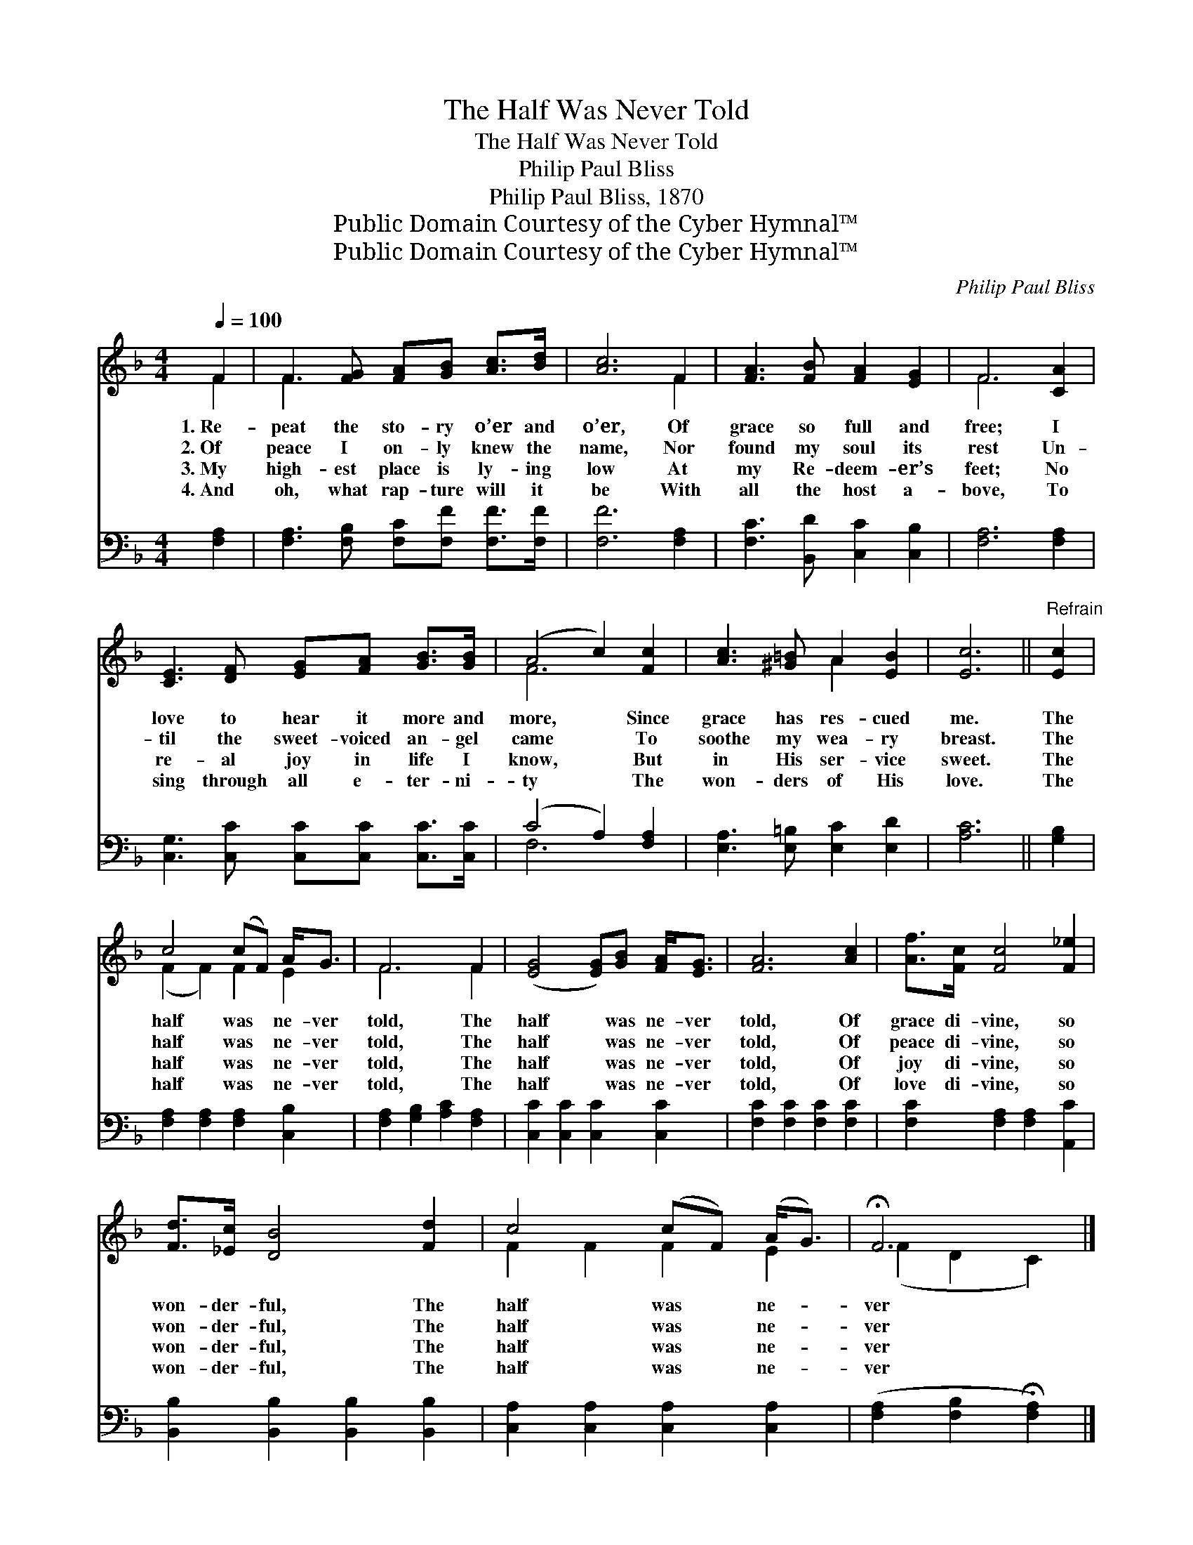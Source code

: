 X:1
T:The Half Was Never Told
T:The Half Was Never Told
T:Philip Paul Bliss
T:Philip Paul Bliss, 1870
T:Public Domain Courtesy of the Cyber Hymnal™
T:Public Domain Courtesy of the Cyber Hymnal™
C:Philip Paul Bliss
Z:Public Domain
Z:Courtesy of the Cyber Hymnal™
%%score ( 1 2 ) ( 3 4 )
L:1/8
Q:1/4=100
M:4/4
K:F
V:1 treble 
V:2 treble 
V:3 bass 
V:4 bass 
V:1
 F2 | F3 [FG] [FA][GB] [Ac]>[Bd] | [Ac]6 F2 | [FA]3 [FB] [FA]2 [EG]2 | F6 [CA]2 | %5
w: 1.~Re-|peat the sto- ry o’er and|o’er, Of|grace so full and|free; I|
w: 2.~Of|peace I on- ly knew the|name, Nor|found my soul its|rest Un-|
w: 3.~My|high- est place is ly- ing|low At|my Re- deem- er’s|feet; No|
w: 4.~And|oh, what rap- ture will it|be With|all the host a-|bove, To|
 [CE]3 [DF] [EG][FA] [GB]>[GB] | (A4 c2) [Fc]2 | [Ac]3 [^G=B] A2 [EB]2 | [Ec]6 ||"^Refrain" [Ec]2 | %10
w: love to hear it more and|more, * Since|grace has res- cued|me.|The|
w: til the sweet- voiced an- gel|came * To|soothe my wea- ry|breast.|The|
w: re- al joy in life I|know, * But|in His ser- vice|sweet.|The|
w: sing through all e- ter- ni-|ty * The|won- ders of His|love.|The|
 c4 (cF) A<G | F6 F2 | ([EG]4 [EG])[GB] [FA]<[EG] | [FA]6 [Ac]2 | [Af]>[Fc] [Fc]4 [F_e]2 | %15
w: half was * ne- ver|told, The|half * was ne- ver|told, Of|grace di- vine, so|
w: half was * ne- ver|told, The|half * was ne- ver|told, Of|peace di- vine, so|
w: half was * ne- ver|told, The|half * was ne- ver|told, Of|joy di- vine, so|
w: half was * ne- ver|told, The|half * was ne- ver|told, Of|love di- vine, so|
 [Fd]>[_Ec] [DB]4 [Fd]2 | c4 (cF) (A<G) | !fermata!F6 |] %18
w: won- der- ful, The|half was * ne- *|ver|
w: won- der- ful, The|half was * ne- *|ver|
w: won- der- ful, The|half was * ne- *|ver|
w: won- der- ful, The|half was * ne- *|ver|
V:2
 F2 | F3 x5 | x6 F2 | x8 | F6 x2 | x8 | F6 x2 | x4 A2 x2 | x6 || x2 | (F2 F2) F2 E2 | F6 F2 | x8 | %13
 x8 | x8 | x8 | F2 F2 F2 E2 | (F2 D2 C2) |] %18
V:3
 [F,A,]2 | [F,A,]3 [F,B,] [F,C][F,F] [F,F]>[F,F] | [F,F]6 [F,A,]2 | [F,C]3 [B,,D] [C,C]2 [C,B,]2 | %4
 [F,A,]6 [F,A,]2 | [C,G,]3 [C,C] [C,C][C,C] [C,C]>[C,C] | (C4 A,2) [F,A,]2 | %7
 [E,A,]3 [E,=B,] [E,C]2 [E,D]2 | [A,C]6 || [G,B,]2 | [F,A,]2 [F,A,]2 [F,A,]2 [C,B,]2 | %11
 [F,A,]2 [G,B,]2 [A,C]2 [F,A,]2 | [C,C]2 [C,C]2 [C,C]2 [C,C]2 | [F,C]2 [F,C]2 [F,C]2 [F,C]2 | %14
 [F,C]2 [F,A,]2 [F,A,]2 [A,,C]2 | [B,,B,]2 [B,,B,]2 [B,,B,]2 [B,,B,]2 | %16
 [C,A,]2 [C,A,]2 [C,A,]2 [C,A,]2 | ([F,A,]2 [F,B,]2 !fermata![F,A,]2) |] %18
V:4
 x2 | x8 | x8 | x8 | x8 | x8 | F,6 x2 | x8 | x6 || x2 | x8 | x8 | x8 | x8 | x8 | x8 | x8 | x6 |] %18

